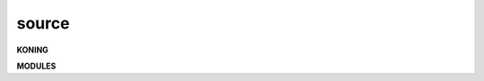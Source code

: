 .. _source:


.. raw:: html

     <br><br>


.. title:: Source

.. raw:: html

    <center>

source
======

.. raw:: html

    </center>
    <br>


**KONING**

.. raw:: html

     <br>


.. autosummary::
    :toctree: 
    :template: base.rst

    koning.cache
    koning.config
    koning.client
    koning.cmds
    koning.console
    koning.decoder
    koning.default
    koning.encoder
    koning.errors
    koning.event
    koning.fleet
    koning.group
    koning.log
    koning.main
    koning.object
    koning.parse
    koning.persist
    koning.reactor
    koning.repeater
    koning.thread
    koning.timer
    koning.utils


.. raw:: html

     <br>


**MODULES**


.. raw:: html

     <br>

.. autosummary::
    :toctree: 
    :template: base.rst

    koning.modules.cmd
    koning.modules.err
    koning.modules.irc
    koning.modules.log
    koning.modules.mod
    koning.modules.req
    koning.modules.rss
    koning.modules.tdo
    koning.modules.thr
